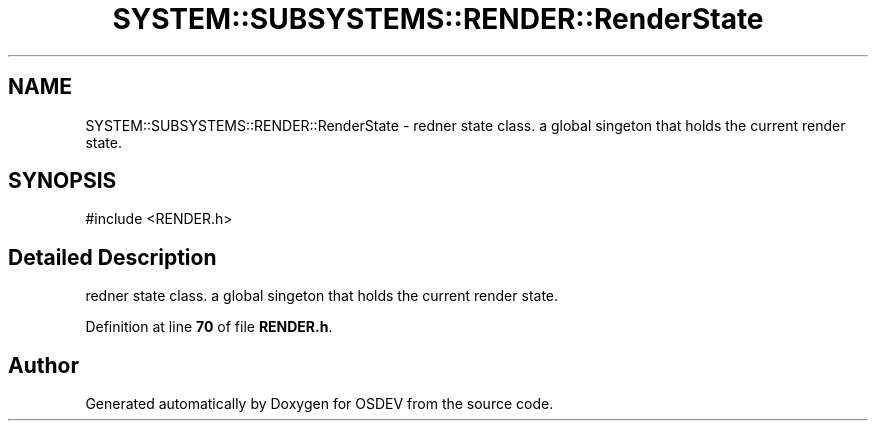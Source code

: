 .TH "SYSTEM::SUBSYSTEMS::RENDER::RenderState" 3 "Version 0.0.01" "OSDEV" \" -*- nroff -*-
.ad l
.nh
.SH NAME
SYSTEM::SUBSYSTEMS::RENDER::RenderState \- redner state class\&. a global singeton that holds the current render state\&.  

.SH SYNOPSIS
.br
.PP
.PP
\fR#include <RENDER\&.h>\fP
.SH "Detailed Description"
.PP 
redner state class\&. a global singeton that holds the current render state\&. 
.PP
Definition at line \fB70\fP of file \fBRENDER\&.h\fP\&.

.SH "Author"
.PP 
Generated automatically by Doxygen for OSDEV from the source code\&.
